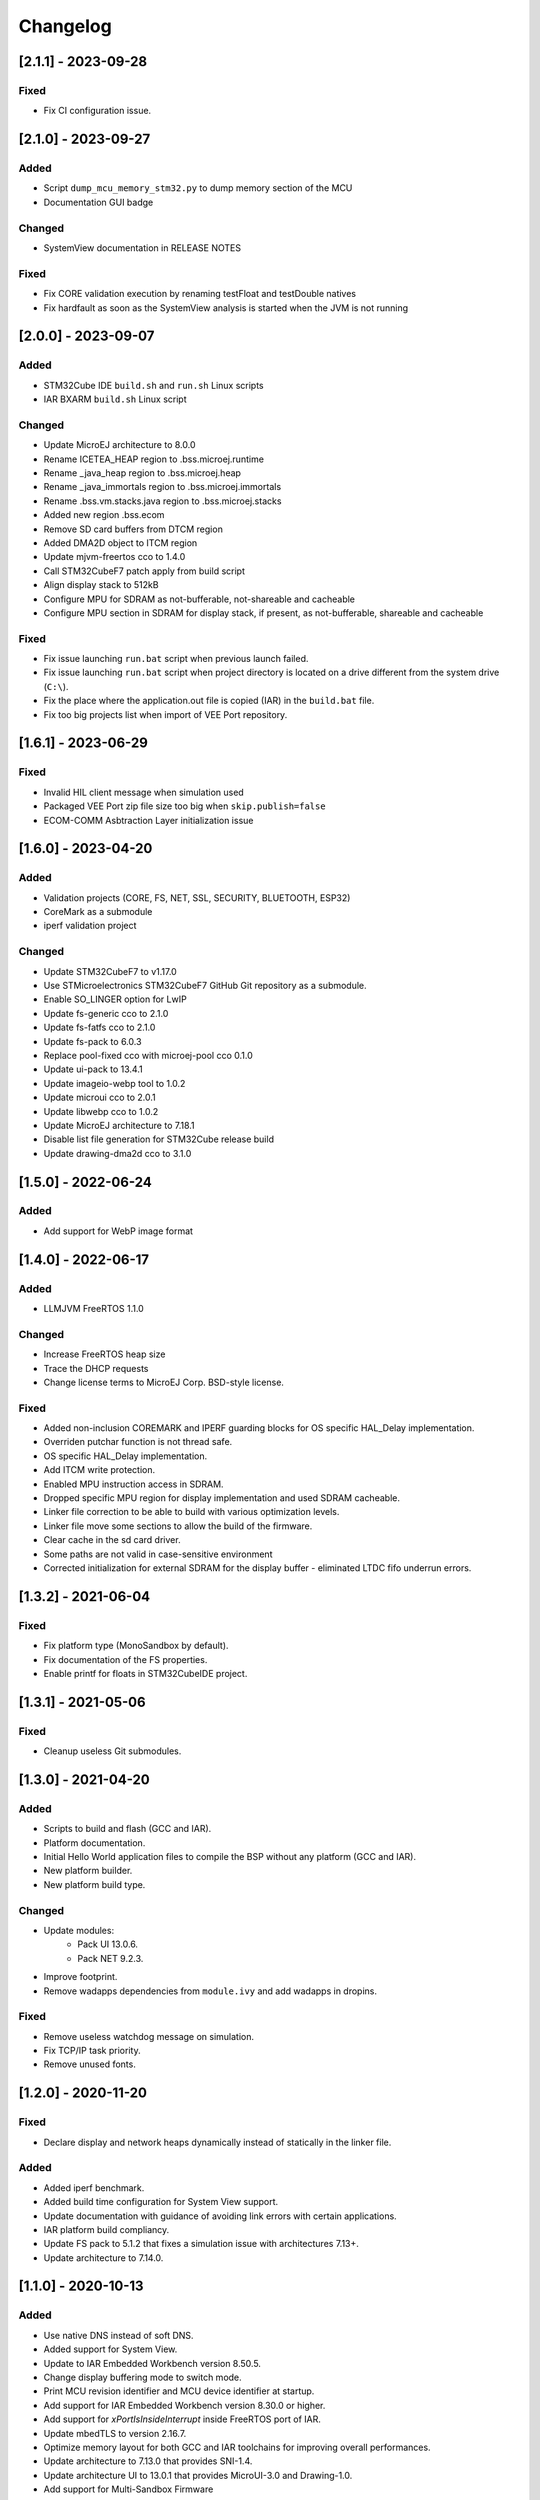 ..
    Copyright 2020-2023 MicroEJ Corp. All rights reserved.
    Use of this source code is governed by a BSD-style license that can be found with this software.

===========
 Changelog
===========


----------------------
[2.1.1] - 2023-09-28
----------------------

Fixed
=====

- Fix CI configuration issue.

----------------------
[2.1.0] - 2023-09-27
----------------------

Added
=====

- Script ``dump_mcu_memory_stm32.py`` to dump memory section of the MCU
- Documentation GUI badge

Changed
=======

- SystemView documentation in RELEASE NOTES

Fixed
=====

- Fix CORE validation execution by renaming testFloat and testDouble natives
- Fix hardfault as soon as the SystemView analysis is started when the JVM is not running

----------------------
[2.0.0] - 2023-09-07
----------------------

Added
=====

- STM32Cube IDE ``build.sh`` and ``run.sh`` Linux scripts
- IAR BXARM ``build.sh`` Linux script

Changed
=======

- Update MicroEJ architecture to 8.0.0
- Rename ICETEA_HEAP region to .bss.microej.runtime
- Rename _java_heap region to .bss.microej.heap
- Rename _java_immortals region to .bss.microej.immortals
- Rename .bss.vm.stacks.java region to .bss.microej.stacks
- Added new region .bss.ecom
- Remove SD card buffers from DTCM region
- Added DMA2D object to ITCM region
- Update mjvm-freertos cco to 1.4.0
- Call STM32CubeF7 patch apply from build script
- Align display stack to 512kB
- Configure MPU for SDRAM as not-bufferable, not-shareable and cacheable
- Configure MPU section in SDRAM for display stack, if present, as not-bufferable, shareable and cacheable

Fixed
=====

- Fix issue launching ``run.bat`` script when previous launch failed.
- Fix issue launching ``run.bat`` script when project directory is located on a drive different from the system drive (``C:\``).
- Fix the place where the application.out file is copied (IAR) in the ``build.bat`` file.
- Fix too big projects list when import of VEE Port repository.

---------------------
[1.6.1] - 2023-06-29
---------------------

Fixed
=====

- Invalid HIL client message when simulation used
- Packaged VEE Port zip file size too big when ``skip.publish=false``
- ECOM-COMM Asbtraction Layer initialization issue

----------------------
 [1.6.0] - 2023-04-20
----------------------

Added
=====

- Validation projects (CORE, FS, NET, SSL, SECURITY, BLUETOOTH, ESP32)
- CoreMark as a submodule
- iperf validation project

Changed
=======

- Update STM32CubeF7 to v1.17.0
- Use STMicroelectronics STM32CubeF7 GitHub Git repository as a submodule.
- Enable SO_LINGER option for LwIP
- Update fs-generic cco to 2.1.0
- Update fs-fatfs cco to 2.1.0
- Update fs-pack to 6.0.3
- Replace pool-fixed cco with microej-pool cco 0.1.0
- Update ui-pack to 13.4.1
- Update imageio-webp tool to 1.0.2
- Update microui cco to 2.0.1
- Update libwebp cco to 1.0.2
- Update MicroEJ architecture to 7.18.1
- Disable list file generation for STM32Cube release build
- Update drawing-dma2d cco to 3.1.0

----------------------
 [1.5.0] - 2022-06-24
----------------------

Added
=====

- Add support for WebP image format

----------------------
 [1.4.0] - 2022-06-17
----------------------

Added
=====

- LLMJVM FreeRTOS 1.1.0

Changed
=======

- Increase FreeRTOS heap size
- Trace the DHCP requests
- Change license terms to MicroEJ Corp. BSD-style license.

Fixed
=====

- Added non-inclusion COREMARK and IPERF guarding blocks for OS specific HAL_Delay implementation.
- Overriden putchar function is not thread safe.
- OS specific HAL_Delay implementation.
- Add ITCM write protection.
- Enabled MPU instruction access in SDRAM.
- Dropped specific MPU region for display implementation and used SDRAM cacheable.
- Linker file correction to be able to build with various optimization levels.
- Linker file move some sections to allow the build of the firmware.
- Clear cache in the sd card driver.
- Some paths are not valid in case-sensitive environment
- Corrected initialization for external SDRAM for the display buffer - eliminated LTDC fifo underrun errors.

----------------------
 [1.3.2] - 2021-06-04
----------------------

Fixed
=====

- Fix platform type (MonoSandbox by default).
- Fix documentation of the FS properties.
- Enable printf for floats in STM32CubeIDE project.

----------------------
 [1.3.1] - 2021-05-06
----------------------

Fixed
=====

- Cleanup useless Git submodules.

----------------------
 [1.3.0] - 2021-04-20
----------------------

Added
=====

- Scripts to build and flash (GCC and IAR).
- Platform documentation.
- Initial Hello World application files to compile the BSP without any platform (GCC and IAR).
- New platform builder.
- New platform build type.

Changed
=======

- Update modules:
    - Pack UI 13.0.6.
    - Pack NET 9.2.3.
- Improve footprint.
- Remove wadapps dependencies from ``module.ivy`` and add wadapps in dropins.

Fixed
=====

- Remove useless watchdog message on simulation.
- Fix TCP/IP task priority.
- Remove unused fonts.

----------------------
 [1.2.0] - 2020-11-20
----------------------

Fixed
=====

- Declare display and network heaps dynamically instead of statically in the linker file.

Added
=====

- Added iperf benchmark.
- Added build time configuration for System View support.
- Update documentation with guidance of avoiding link errors with certain applications.
- IAR platform build compliancy.
- Update FS pack to 5.1.2 that fixes a simulation issue with architectures 7.13+.
- Update architecture to 7.14.0.

----------------------
 [1.1.0] - 2020-10-13
----------------------

Added
=====

- Use native DNS instead of soft DNS.
- Added support for System View.
- Update to IAR Embedded Workbench version 8.50.5.
- Change display buffering mode to switch mode.
- Print MCU revision identifier and MCU device identifier at startup.
- Add support for IAR Embedded Workbench version 8.30.0 or higher.
- Add support for `xPortIsInsideInterrupt` inside FreeRTOS port of IAR.
- Update mbedTLS to version 2.16.7.
- Optimize memory layout for both GCC and IAR toolchains for improving overall performances.
- Update architecture to 7.13.0 that provides SNI-1.4.
- Update architecture UI to 13.0.1 that provides MicroUI-3.0 and Drawing-1.0.
- Add support for Multi-Sandbox Firmware

Fixed
=====

- Fixed FS writes to SD card with non-aligned DMA buffer address.
- Avoid double SDRAM initialization during LCD initialization.
- Fixed LTDC FIFO underruns.
- Fixed board freeze during UI transfers.
- Fixed SSL memory allocator, switching from libc to FreeRTOS.
- Fix interrupt detection through MicroEJ modules.
- Removed stubbed LwIP headers from the net module.

----------------------
 [1.0.0] - 2020-08-05
----------------------

Added
=====

- Add MicroEJ CORE support.
- Add MicroEJ UI support.
- Add MicroEJ HAL support.
- Add MicroEJ NET support.
- Add MicroEJ SSL support.
- Add MicroEJ FS support.
- Add MicroEJ WATCHDOG support.
- Initial release of the platform.
